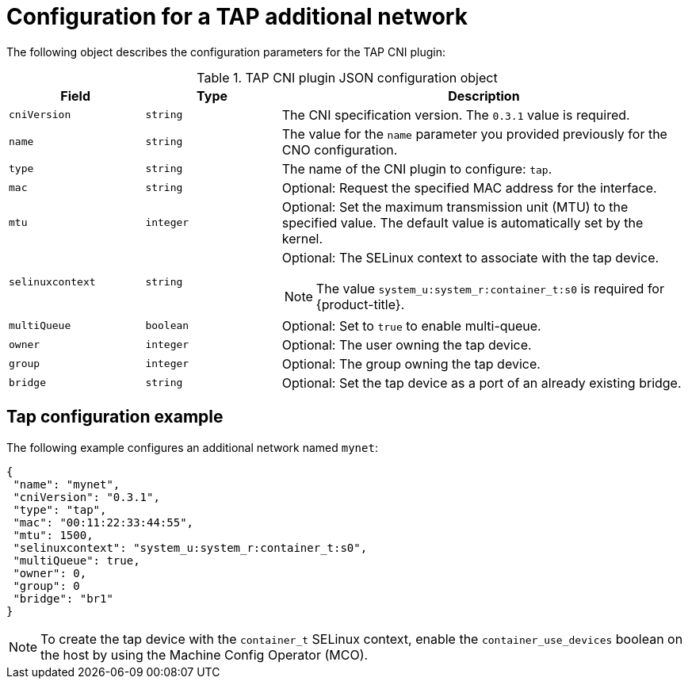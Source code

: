 // Module included in the following assemblies:
//
// * networking/multiple_networks/configuring-additional-network.adoc

:_content-type: REFERENCE
[id="nw-multus-tap-object_{context}"]
= Configuration for a TAP additional network

The following object describes the configuration parameters for the TAP CNI
plugin:

.TAP CNI plugin JSON configuration object
[cols=".^2,.^2,.^6",options="header"]
|====
|Field|Type|Description

|`cniVersion`
|`string`
|The CNI specification version. The `0.3.1` value is required.

|`name`
|`string`
|The value for the `name` parameter you provided previously for the CNO configuration.

|`type`
|`string`
|The name of the CNI plugin to configure: `tap`.

|`mac`
|`string`
|Optional: Request the specified MAC address for the interface.

|`mtu`
|`integer`
|Optional: Set the maximum transmission unit (MTU) to the specified value. The default value is automatically set by the kernel.

|`selinuxcontext`
|`string`
a|Optional: The SELinux context to associate with the tap device.

[NOTE]
====
The value `system_u:system_r:container_t:s0` is required for {product-title}.
====

|`multiQueue`
|`boolean`
|Optional: Set to `true` to enable multi-queue.

|`owner`
|`integer`
|Optional: The user owning the tap device.

|`group`
|`integer`
|Optional: The group owning the tap device.

|`bridge`
|`string`
|Optional: Set the tap device as a port of an already existing bridge.
|====

[id="nw-multus-tap-config-example_{context}"]
== Tap configuration example

The following example configures an additional network named `mynet`:

[source,json]
----
{
 "name": "mynet",
 "cniVersion": "0.3.1",
 "type": "tap",
 "mac": "00:11:22:33:44:55",
 "mtu": 1500,
 "selinuxcontext": "system_u:system_r:container_t:s0",
 "multiQueue": true,
 "owner": 0,
 "group": 0
 "bridge": "br1"
}
----

[NOTE]
====
To create the tap device with the `container_t` SELinux context, enable the `container_use_devices` boolean on the host by using the Machine Config Operator (MCO).
====
